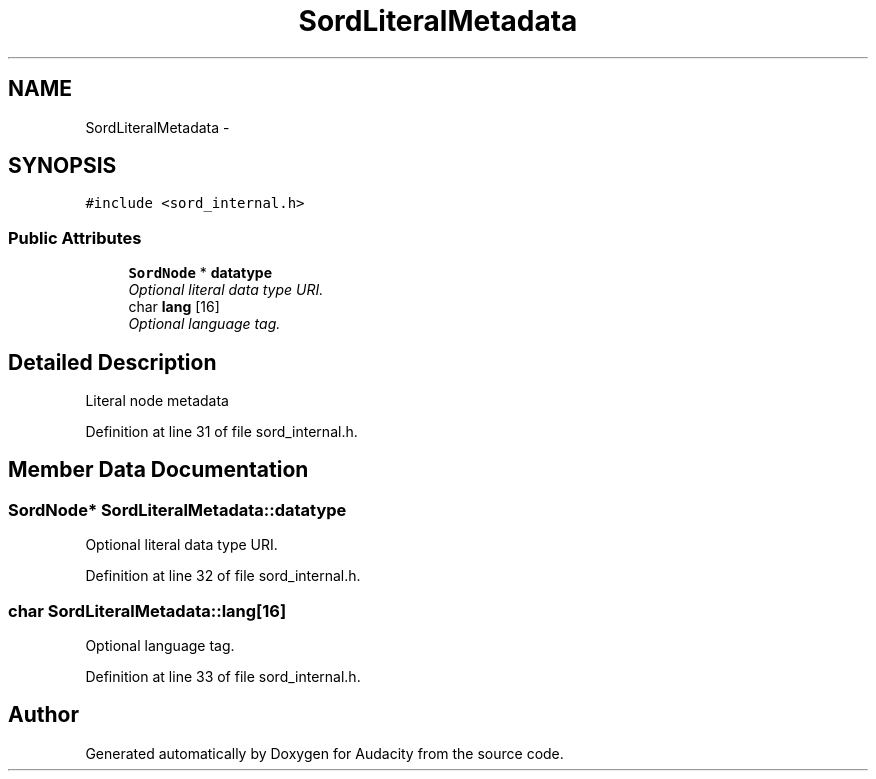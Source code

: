 .TH "SordLiteralMetadata" 3 "Thu Apr 28 2016" "Audacity" \" -*- nroff -*-
.ad l
.nh
.SH NAME
SordLiteralMetadata \- 
.SH SYNOPSIS
.br
.PP
.PP
\fC#include <sord_internal\&.h>\fP
.SS "Public Attributes"

.in +1c
.ti -1c
.RI "\fBSordNode\fP * \fBdatatype\fP"
.br
.RI "\fIOptional literal data type URI\&. \fP"
.ti -1c
.RI "char \fBlang\fP [16]"
.br
.RI "\fIOptional language tag\&. \fP"
.in -1c
.SH "Detailed Description"
.PP 
Literal node metadata 
.PP
Definition at line 31 of file sord_internal\&.h\&.
.SH "Member Data Documentation"
.PP 
.SS "\fBSordNode\fP* SordLiteralMetadata::datatype"

.PP
Optional literal data type URI\&. 
.PP
Definition at line 32 of file sord_internal\&.h\&.
.SS "char SordLiteralMetadata::lang[16]"

.PP
Optional language tag\&. 
.PP
Definition at line 33 of file sord_internal\&.h\&.

.SH "Author"
.PP 
Generated automatically by Doxygen for Audacity from the source code\&.
